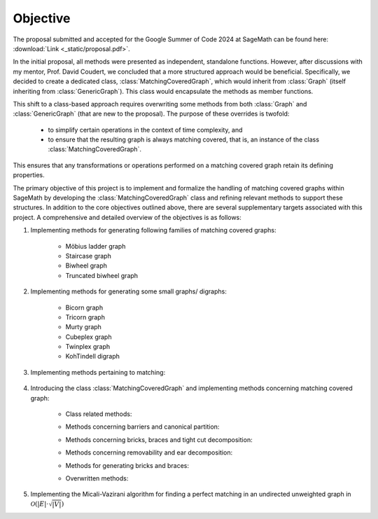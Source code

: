 .. _objective:

Objective
---------

The proposal submitted and accepted for the Google Summer of Code 2024 at SageMath can be found here: :download:`Link <_static/proposal.pdf>`.

In the initial proposal, all methods were presented as independent, standalone functions. However, after discussions
with my mentor, Prof. David Coudert, we concluded that a more structured approach would be beneficial. Specifically,
we decided to create a dedicated class, :class:`MatchingCoveredGraph`, which would inherit from :class:`Graph`
(itself inheriting from :class:`GenericGraph`). This class would encapsulate the methods as member functions.

This shift to a class-based approach requires overwriting some methods from both :class:`Graph` and :class:`GenericGraph`
(that are new to the proposal). The purpose of these overrides is twofold:

    * to simplify certain operations in the context of time complexity, and
    * to ensure that the resulting graph is always matching covered, that is, an instance of the class :class:`MatchingCoveredGraph`.

This ensures that any transformations or operations performed on a matching covered graph retain its defining properties.

The primary objective of this project is to implement and formalize the handling of matching covered graphs within SageMath
by developing the :class:`MatchingCoveredGraph` class and refining relevant methods to support these structures. In addition
to the core objectives outlined above, there are several supplementary targets associated with this project. A comprehensive
and detailed overview of the objectives is as follows:

1. Implementing methods for generating following families of matching covered graphs:

    - Möbius ladder graph
    - Staircase graph
    - Biwheel graph
    - Truncated biwheel graph

2. Implementing methods for generating some small graphs/ digraphs:

    - Bicorn graph
    - Tricorn graph
    - Murty graph
    - Cubeplex graph
    - Twinplex graph
    - KohTindell digraph

3. Implementing methods pertaining to matching:

    .. raw:: html

        <div style="overflow-x: auto; max-width: 100%;">
            <table style="width: 100%; border-collapse: collapse; font-family: Georgia, serif; margin-bottom: 10px;">
                <tbody>
                    <tr>
                        <td style="width: 38%; padding: 10px; border: 2px solid #000; box-sizing: border-box;"><code>is_matching_covered()</code></td>
                        <td style="width: 62%; padding: 10px; border: 2px solid #000; box-sizing: border-box;">Check if the graph is matching covered.</td>
                    </tr>
                    <tr>
                        <td style="width: 38%; padding: 10px; border: 2px solid #000; box-sizing: border-box;"><code>is_bicritical()</code></td>
                        <td style="width: 62%; padding: 10px; border: 2px solid #000; box-sizing: border-box;">Check if the graph is bicritical.</td>
                    </tr>
                </tbody>
            </table>
        </div>

4. Introducing the class :class:`MatchingCoveredGraph` and implementing methods
   concerning matching covered graph:

    * Class related methods:

    .. raw:: html

        <div style="overflow-x: auto; max-width: 100%;">
            <table style="width: 100%; border-collapse: collapse; font-family: Georgia, serif; margin-top: 10px; margin-bottom: 10px;">
                <tbody>
                    <tr>
                        <td style="width: 38%; padding: 10px; border: 2px solid #000; box-sizing: border-box;"><code>__init__()</code></td>
                        <td style="width: 62%; padding: 10px; border: 2px solid #000; box-sizing: border-box;">Check if the graph is matching covered.</td>
                    </tr>
                    <tr>
                        <td style="width: 38%; padding: 10px; border: 2px solid #000; box-sizing: border-box;"><code>__hash__()</code></td>
                        <td style="width: 62%; padding: 10px; border: 2px solid #000; box-sizing: border-box;">Compute a hash for the immutable matching covered graph.</td>
                    </tr>
                    <tr>
                        <td style="width: 38%; padding: 10px; border: 2px solid #000; box-sizing: border-box;"><code>__repr__()</code></td>
                        <td style="width: 62%; padding: 10px; border: 2px solid #000; box-sizing: border-box;">Return a string representation of the matching covered graph.</td>
                    </tr>
                    <tr>
                        <td style="width: 38%; padding: 10px; border: 2px solid #000; box-sizing: border-box;"><code>_subgraph_by_adding()</code></td>
                        <td style="width: 62%; padding: 10px; border: 2px solid #000; box-sizing: border-box;">Return the matching covered subgraph containing the given vertices and edges.</td>
                    </tr>
                    <tr>
                        <td style="width: 38%; padding: 10px; border: 2px solid #000; box-sizing: border-box;"><code>_subgraph_by_deleting()</code></td>
                        <td style="width: 62%; padding: 10px; border: 2px solid #000; box-sizing: border-box;">Return the matching covered subgraph containing the provided vertices and edges.</td>
                    </tr>
                    <tr>
                        <td style="width: 38%; padding: 10px; border: 2px solid #000; box-sizing: border-box;"><code>_upgrade_from_graph()</code></td>
                        <td style="width: 62%; padding: 10px; border: 2px solid #000; box-sizing: border-box;">Upgrade the given graph to a matching covered graph.</td>
                    </tr>
                </tbody>
            </table>
        </div>

    * Methods concerning barriers and canonical partition:

    .. raw:: html

        <div style="overflow-x: auto; max-width: 100%;">
            <table style="width: 100%; border-collapse: collapse; font-family: Georgia, serif; margin-top: 10px; margin-bottom: 10px;">
                <tbody>
                    <tr>
                        <td style="width: 38%; padding: 10px; border: 2px solid #000; box-sizing: border-box;"><code>canonical_partition()</code></td>
                        <td style="width: 62%; padding: 10px; border: 2px solid #000; box-sizing: border-box;">Return the canonical partition.</td>
                    </tr>
                    <tr>
                        <td style="width: 38%; padding: 10px; border: 2px solid #000; box-sizing: border-box;"><code>maximal_barrier()</code></td>
                        <td style="width: 62%; padding: 10px; border: 2px solid #000; box-sizing: border-box;">Return the (unique) maximal barrier containing the vertex.</td>
                    </tr>
                </tbody>
            </table>
        </div>

    * Methods concerning bricks, braces and tight cut decomposition:

    .. raw:: html

        <div style="overflow-x: auto; max-width: 100%;">
            <table style="width: 100%; border-collapse: collapse; font-family: Georgia, serif; margin-top: 10px; margin-bottom: 10px;">
                <tbody>
                    <tr>
                        <td style="width: 38%; padding: 10px; border: 2px solid #000; box-sizing: border-box;"><code>bricks_and_braces()</code></td>
                        <td style="width: 62%; padding: 10px; border: 2px solid #000; box-sizing: border-box;">Return the list of (the underlying simple) bricks and braces.</td>
                    </tr>
                    <tr>
                        <td style="width: 38%; padding: 10px; border: 2px solid #000; box-sizing: border-box;"><code>is_brace()</code></td>
                        <td style="width: 62%; padding: 10px; border: 2px solid #000; box-sizing: border-box;">Check if the matching covered graph is a brace.</td>
                    </tr>
                    <tr>
                        <td style="width: 38%; padding: 10px; border: 2px solid #000; box-sizing: border-box;"><code>is_brick()</code></td>
                        <td style="width: 62%; padding: 10px; border: 2px solid #000; box-sizing: border-box;">Check if the matching covered graph is a brick.</td>
                    </tr>
                    <tr>
                        <td style="width: 38%; padding: 10px; border: 2px solid #000; box-sizing: border-box;"><code>number_of_braces()</code></td>
                        <td style="width: 62%; padding: 10px; border: 2px solid #000; box-sizing: border-box;">Return the number of braces.</td>
                    </tr>
                    <tr>
                        <td style="width: 38%; padding: 10px; border: 2px solid #000; box-sizing: border-box;"><code>number_of_bricks()</code></td>
                        <td style="width: 62%; padding: 10px; border: 2px solid #000; box-sizing: border-box;">Return the number of bricks.</td>
                    </tr>
                    <tr>
                        <td style="width: 38%; padding: 10px; border: 2px solid #000; box-sizing: border-box;"><code>number_of_petersen_bricks()</code></td>
                        <td style="width: 62%; padding: 10px; border: 2px solid #000; box-sizing: border-box;">Return the number of Petersen bricks.</td>
                    </tr>
                    <tr>
                        <td style="width: 38%; padding: 10px; border: 2px solid #000; box-sizing: border-box;"><code>tight_cut_decomposition()</code></td>
                        <td style="width: 62%; padding: 10px; border: 2px solid #000; box-sizing: border-box;">Return a tight cut decomposition.</td>
                    </tr>
                </tbody>
            </table>
        </div>

    * Methods concerning removability and ear decomposition:

    .. raw:: html

        <div style="overflow-x: auto; max-width: 100%;">
            <table style="width: 100%; border-collapse: collapse; font-family: Georgia, serif; margin-top: 10px; margin-bottom: 10px;">
                <tbody>
                    <tr>
                        <td style="width: 38%; padding: 10px; border: 2px solid #000; box-sizing: border-box;"><code>add_ear()</code></td>
                        <td style="width: 62%; padding: 10px; border: 2px solid #000; box-sizing: border-box;">Add an ear to the matching covered graph.</td>
                    </tr>
                    <tr>
                        <td style="width: 38%; padding: 10px; border: 2px solid #000; box-sizing: border-box;"><code>bisubdivide_edge()</code></td>
                        <td style="width: 62%; padding: 10px; border: 2px solid #000; box-sizing: border-box;">bisubdivide an edge <i>k</i> times.</td>
                    </tr>
                    <tr>
                        <td style="width: 38%; padding: 10px; border: 2px solid #000; box-sizing: border-box;"><code>bisubdivide_edge()</code></td>
                        <td style="width: 62%; padding: 10px; border: 2px solid #000; box-sizing: border-box;">bisubdivide <i>k</i> times edges from an iterable container.</td>
                    </tr>
                    <tr>
                        <td style="width: 38%; padding: 10px; border: 2px solid #000; box-sizing: border-box;"><code>ear_decomposition()</code></td>
                        <td style="width: 62%; padding: 10px; border: 2px solid #000; box-sizing: border-box;">Return a matching covered ear decomposition computed efficiently.</td>
                    </tr>
                    <tr>
                        <td style="width: 38%; padding: 10px; border: 2px solid #000; box-sizing: border-box;"><code>is_removable_double_ear()</code></td>
                        <td style="width: 62%; padding: 10px; border: 2px solid #000; box-sizing: border-box;">Check whether the pair of ears form a removable double ear.</td>
                    </tr>
                    <tr>
                        <td style="width: 38%; padding: 10px; border: 2px solid #000; box-sizing: border-box;"><code>is_removable_doubleton()</code></td>
                        <td style="width: 62%; padding: 10px; border: 2px solid #000; box-sizing: border-box;">Check whether the pair of edges constitute a removable doubleton.</td>
                    </tr>
                    <tr>
                        <td style="width: 38%; padding: 10px; border: 2px solid #000; box-sizing: border-box;"><code>is_removable_ear()</code></td>
                        <td style="width: 62%; padding: 10px; border: 2px solid #000; box-sizing: border-box;">Check whether the ear is removable.</td>
                    </tr>
                    <tr>
                        <td style="width: 38%; padding: 10px; border: 2px solid #000; box-sizing: border-box;"><code>is_removable_edge()</code></td>
                        <td style="width: 62%; padding: 10px; border: 2px solid #000; box-sizing: border-box;">Check whether the edge is removable.</td>
                    </tr>
                    <tr>
                        <td style="width: 38%; padding: 10px; border: 2px solid #000; box-sizing: border-box;"><code>optimal_ear_decomposition()</code></td>
                        <td style="width: 62%; padding: 10px; border: 2px solid #000; box-sizing: border-box;">Return an optimal ear decomposition.</td>
                    </tr>
                    <tr>
                        <td style="width: 38%; padding: 10px; border: 2px solid #000; box-sizing: border-box;"><code>removable_double_ears()</code></td>
                        <td style="width: 62%; padding: 10px; border: 2px solid #000; box-sizing: border-box;">Return a list of removable double ears.</td>
                    </tr>
                    <tr>
                        <td style="width: 38%; padding: 10px; border: 2px solid #000; box-sizing: border-box;"><code>removable_doubletons()</code></td>
                        <td style="width: 62%; padding: 10px; border: 2px solid #000; box-sizing: border-box;">Return a list of removable doubletons.</td>
                    </tr>
                    <tr>
                        <td style="width: 38%; padding: 10px; border: 2px solid #000; box-sizing: border-box;"><code>removable_ears()</code></td>
                        <td style="width: 62%; padding: 10px; border: 2px solid #000; box-sizing: border-box;">Return a list of removable ears.</td>
                    </tr>
                    <tr>
                        <td style="width: 38%; padding: 10px; border: 2px solid #000; box-sizing: border-box;"><code>removable_edegs()</code></td>
                        <td style="width: 62%; padding: 10px; border: 2px solid #000; box-sizing: border-box;">Return an <code><b>EdgesView</b></code> of removable edges.</td>
                    </tr>
                    <tr>
                        <td style="width: 38%; padding: 10px; border: 2px solid #000; box-sizing: border-box;"><code>retract()</code></td>
                        <td style="width: 62%; padding: 10px; border: 2px solid #000; box-sizing: border-box;">Compute the retract of the matching covered graph.</td>
                    </tr>
                </tbody>
            </table>
        </div>

    * Methods for generating bricks and braces:

    .. raw:: html

        <div style="overflow-x: auto; max-width: 100%;">
            <table style="width: 100%; border-collapse: collapse; font-family: Georgia, serif; margin-top: 10px; margin-bottom: 10px;">
                <tbody>
                    <tr>
                        <td style="width: 38%; padding: 10px; border: 2px solid #000; box-sizing: border-box;"><code>brace_generation_sequence()</code></td>
                        <td style="width: 62%; padding: 10px; border: 2px solid #000; box-sizing: border-box;">Return a McCuaig brace generation sequence of the (provided) brace.</td>
                    </tr>
                    <tr>
                        <td style="width: 38%; padding: 10px; border: 2px solid #000; box-sizing: border-box;"><code>brick_generation_sequence()</code></td>
                        <td style="width: 62%; padding: 10px; border: 2px solid #000; box-sizing: border-box;">Return a Norine-Thomas brick generation sequence of the (provided) brick.</td>
                    </tr>
                    <tr>
                        <td style="width: 38%; padding: 10px; border: 2px solid #000; box-sizing: border-box;"><code>is_mccuaig_brace()</code></td>
                        <td style="width: 62%; padding: 10px; border: 2px solid #000; box-sizing: border-box;">Check if the brace is a McCuaig brace.</td>
                    </tr>
                    <tr>
                        <td style="width: 38%; padding: 10px; border: 2px solid #000; box-sizing: border-box;"><code>is_norine_thomas_brick()</code></td>
                        <td style="width: 62%; padding: 10px; border: 2px solid #000; box-sizing: border-box;">Check if the brick is a Norine-Thomas brick.</td>
                    </tr>
                </tbody>
            </table>
        </div>

    * Overwritten methods:

    .. raw:: html

        <div style="overflow-x: auto; max-width: 100%;">
            <table style="width: 100%; border-collapse: collapse; font-family: Georgia, serif; margin-top: 10px; margin-bottom: 10px;">
                <tbody>
                    <tr>
                        <td style="width: 38%; padding: 10px; border: 2px solid #000; box-sizing: border-box;"><code>add_clique()</code></td>
                        <td style="width: 62%; padding: 10px; border: 2px solid #000; box-sizing: border-box;">Add a clique to the graph with the provided vertices.</td>
                    </tr>
                    <tr>
                        <td style="width: 38%; padding: 10px; border: 2px solid #000; box-sizing: border-box;"><code>add_cycle()</code></td>
                        <td style="width: 62%; padding: 10px; border: 2px solid #000; box-sizing: border-box;">Add a cycle to the graph with the provided vertices.</td>
                    </tr>
                    <tr>
                        <td style="width: 38%; padding: 10px; border: 2px solid #000; box-sizing: border-box;"><code>add_edge()</code></td>
                        <td style="width: 62%; padding: 10px; border: 2px solid #000; box-sizing: border-box;">Add an edge from vertex <code>u</code> to vertex <code>v</code>.</td>
                    </tr>
                    <tr>
                        <td style="width: 38%; padding: 10px; border: 2px solid #000; box-sizing: border-box;"><code>add_edges()</code></td>
                        <td style="width: 62%; padding: 10px; border: 2px solid #000; box-sizing: border-box;">Add edges from an iterable container.</td>
                    </tr>
                    <tr>
                        <td style="width: 38%; padding: 10px; border: 2px solid #000; box-sizing: border-box;"><code>add_vertex()</code></td>
                        <td style="width: 62%; padding: 10px; border: 2px solid #000; box-sizing: border-box;">Add a vertex to the (matching covered) graph.</td>
                    </tr>
                    <tr>
                        <td style="width: 38%; padding: 10px; border: 2px solid #000; box-sizing: border-box;"><code>add_vertices()</code></td>
                        <td style="width: 62%; padding: 10px; border: 2px solid #000; box-sizing: border-box;">Add vertices from an iterable container of vertices.</td>
                    </tr>
                    <tr>
                        <td style="width: 38%; padding: 10px; border: 2px solid #000; box-sizing: border-box;"><code>allow_loops()</code></td>
                        <td style="width: 62%; padding: 10px; border: 2px solid #000; box-sizing: border-box;">Change whether loops are allowed in (matching covered) graphs.</td>
                    </tr>
                    <tr>
                        <td style="width: 38%; padding: 10px; border: 2px solid #000; box-sizing: border-box;"><code>allows_loops()</code></td>
                        <td style="width: 62%; padding: 10px; border: 2px solid #000; box-sizing: border-box;">Return whether loops are permitted in (matching covered) graphs.</td>
                    </tr>
                    <tr>
                        <td style="width: 38%; padding: 10px; border: 2px solid #000; box-sizing: border-box;"><code>cartesian_product()</code></td>
                        <td style="width: 62%; padding: 10px; border: 2px solid #000; box-sizing: border-box;">Return the cartesian product of <code>self</code> and <code>other</code>.</td>
                    </tr>
                    <tr>
                        <td style="width: 38%; padding: 10px; border: 2px solid #000; box-sizing: border-box;"><code>clear()</code></td>
                        <td style="width: 62%; padding: 10px; border: 2px solid #000; box-sizing: border-box;">Make the graph empty removing all associated informations.</td>
                    </tr>
                    <tr>
                        <td style="width: 38%; padding: 10px; border: 2px solid #000; box-sizing: border-box;"><code>complement()</code></td>
                        <td style="width: 62%; padding: 10px; border: 2px solid #000; box-sizing: border-box;">Return the complement of the graph.</td>
                    </tr>
                    <tr>
                        <td style="width: 38%; padding: 10px; border: 2px solid #000; box-sizing: border-box;"><code>contract_edge()</code></td>
                        <td style="width: 62%; padding: 10px; border: 2px solid #000; box-sizing: border-box;">Contract an edge from <code>u</code> to <code>v</code>.</td>
                    </tr>
                    <tr>
                        <td style="width: 38%; padding: 10px; border: 2px solid #000; box-sizing: border-box;"><code>contract_edges()</code></td>
                        <td style="width: 62%; padding: 10px; border: 2px solid #000; box-sizing: border-box;">Contract edges from an iterable container.</td>
                    </tr>
                    <tr>
                        <td style="width: 38%; padding: 10px; border: 2px solid #000; box-sizing: border-box;"><code>degree_constrained_subgraph()</code></td>
                        <td style="width: 62%; padding: 10px; border: 2px solid #000; box-sizing: border-box;">Return a degree-constrained matching covered subgraph.</td>
                    </tr>
                    <tr>
                        <td style="width: 38%; padding: 10px; border: 2px solid #000; box-sizing: border-box;"><code>delete_edge()</code></td>
                        <td style="width: 62%; padding: 10px; border: 2px solid #000; box-sizing: border-box;">Delete the edge from <code>u</code> to <code>v</code>.</td>
                    </tr>
                    <tr>
                        <td style="width: 38%; padding: 10px; border: 2px solid #000; box-sizing: border-box;"><code>delete_edges()</code></td>
                        <td style="width: 62%; padding: 10px; border: 2px solid #000; box-sizing: border-box;">Delete edges from an iterable container.</td>
                    </tr>
                    <tr>
                        <td style="width: 38%; padding: 10px; border: 2px solid #000; box-sizing: border-box;"><code>delete_multiedge()</code></td>
                        <td style="width: 62%; padding: 10px; border: 2px solid #000; box-sizing: border-box;">Delete all edges from <code>u</code> to <code>v</code>.</td>
                    </tr>
                    <tr>
                        <td style="width: 38%; padding: 10px; border: 2px solid #000; box-sizing: border-box;"><code>delete_multiedge()</code></td>
                        <td style="width: 62%; padding: 10px; border: 2px solid #000; box-sizing: border-box;">Delete all edges from <code>u</code> to <code>v</code>.</td>
                    </tr>
                    <tr>
                        <td style="width: 38%; padding: 10px; border: 2px solid #000; box-sizing: border-box;"><code>delete_vertices()</code></td>
                        <td style="width: 62%; padding: 10px; border: 2px solid #000; box-sizing: border-box;">Delete specified vertices form <code>self</code>.</td>
                    </tr>
                    <tr>
                        <td style="width: 38%; padding: 10px; border: 2px solid #000; box-sizing: border-box;"><code>disjoint_union()</code></td>
                        <td style="width: 62%; padding: 10px; border: 2px solid #000; box-sizing: border-box;">Return the disjoint union of <code>self</code> and <code>other</code>.</td>
                    </tr>
                    <tr>
                        <td style="width: 38%; padding: 10px; border: 2px solid #000; box-sizing: border-box;"><code>disjunctive_product()</code></td>
                        <td style="width: 62%; padding: 10px; border: 2px solid #000; box-sizing: border-box;">Return the disjunctive product of <code>self</code> and <code>other</code>.</td>
                    </tr>
                    <tr>
                        <td style="width: 38%; padding: 10px; border: 2px solid #000; box-sizing: border-box;"><code>has_loops()</code></td>
                        <td style="width: 62%; padding: 10px; border: 2px solid #000; box-sizing: border-box;">Return whether there are loops in the matching covered graph.</td>
                    </tr>
                    <tr>
                        <td style="width: 38%; padding: 10px; border: 2px solid #000; box-sizing: border-box;"><code>has_perfect_matching()</code></td>
                        <td style="width: 62%; padding: 10px; border: 2px solid #000; box-sizing: border-box;">Check whether the graph has a perfect matching.</td>
                    </tr>
                    <tr>
                        <td style="width: 38%; padding: 10px; border: 2px solid #000; box-sizing: border-box;"><code>is_biconnected()</code></td>
                        <td style="width: 62%; padding: 10px; border: 2px solid #000; box-sizing: border-box;">Check if the matching covered graph is biconnected.</td>
                    </tr>
                    <tr>
                        <td style="width: 38%; padding: 10px; border: 2px solid #000; box-sizing: border-box;"><code>is_block_graph()</code></td>
                        <td style="width: 62%; padding: 10px; border: 2px solid #000; box-sizing: border-box;">Check whether the matching covered graph is a block graph.</td>
                    </tr>
                    <tr>
                        <td style="width: 38%; padding: 10px; border: 2px solid #000; box-sizing: border-box;"><code>is_cograph()</code></td>
                        <td style="width: 62%; padding: 10px; border: 2px solid #000; box-sizing: border-box;">Check whether the matching covered graph is cograph.</td>
                    </tr>
                    <tr>
                        <td style="width: 38%; padding: 10px; border: 2px solid #000; box-sizing: border-box;"><code>is_forest()</code></td>
                        <td style="width: 62%; padding: 10px; border: 2px solid #000; box-sizing: border-box;">Check if the matching covered graph is a forest.</td>
                    </tr>
                    <tr>
                        <td style="width: 38%; padding: 10px; border: 2px solid #000; box-sizing: border-box;"><code>is_matching_covered()</code></td>
                        <td style="width: 62%; padding: 10px; border: 2px solid #000; box-sizing: border-box;">Check if the graph is matching covered.</td>
                    </tr>
                    <tr>
                        <td style="width: 38%; padding: 10px; border: 2px solid #000; box-sizing: border-box;"><code>is_path()</code></td>
                        <td style="width: 62%; padding: 10px; border: 2px solid #000; box-sizing: border-box;">Check whether the graph is a path.</td>
                    </tr>
                    <tr>
                        <td style="width: 38%; padding: 10px; border: 2px solid #000; box-sizing: border-box;"><code>is_subgraph()</code></td>
                        <td style="width: 62%; padding: 10px; border: 2px solid #000; box-sizing: border-box;">Check whether the matching covered graph is a subgraph of <code>other</code>.</td>
                    </tr>
                    <tr>
                        <td style="width: 38%; padding: 10px; border: 2px solid #000; box-sizing: border-box;"><code>is_tree()</code></td>
                        <td style="width: 62%; padding: 10px; border: 2px solid #000; box-sizing: border-box;">Check whether the matching covered graph is a tree.</td>
                    </tr>
                    <tr>
                        <td style="width: 38%; padding: 10px; border: 2px solid #000; box-sizing: border-box;"><code>join()</code></td>
                        <td style="width: 62%; padding: 10px; border: 2px solid #000; box-sizing: border-box;">Return the join of <code>self</code> and <code>other</code>.</td>
                    </tr>
                    <tr>
                        <td style="width: 38%; padding: 10px; border: 2px solid #000; box-sizing: border-box;"><code>lexicographic_product()</code></td>
                        <td style="width: 62%; padding: 10px; border: 2px solid #000; box-sizing: border-box;">Return the lexicographic product of <code>self</code> and <code>other</code>.</td>
                    </tr>
                    <tr>
                        <td style="width: 38%; padding: 10px; border: 2px solid #000; box-sizing: border-box;"><code>load_afile()</code></td>
                        <td style="width: 62%; padding: 10px; border: 2px solid #000; box-sizing: border-box;">Load the matching covered graph specified in the given file into the current object.</td>
                    </tr>
                    <tr>
                        <td style="width: 38%; padding: 10px; border: 2px solid #000; box-sizing: border-box;"><code>loop_edges()</code></td>
                        <td style="width: 62%; padding: 10px; border: 2px solid #000; box-sizing: border-box;">Return a list of all loops in the matching covered graph.</td>
                    </tr>
                    <tr>
                        <td style="width: 38%; padding: 10px; border: 2px solid #000; box-sizing: border-box;"><code>loop_vertices()</code></td>
                        <td style="width: 62%; padding: 10px; border: 2px solid #000; box-sizing: border-box;">Return a list of vertices with loops.</td>
                    </tr>
                    <tr>
                        <td style="width: 38%; padding: 10px; border: 2px solid #000; box-sizing: border-box;"><code>merge_vertices()</code></td>
                        <td style="width: 62%; padding: 10px; border: 2px solid #000; box-sizing: border-box;">Merge vertices.</td>
                    </tr>
                    <tr>
                        <td style="width: 38%; padding: 10px; border: 2px solid #000; box-sizing: border-box;"><code>number_of_loops()</code></td>
                        <td style="width: 62%; padding: 10px; border: 2px solid #000; box-sizing: border-box;">Return the number of edges that are loops.</td>
                    </tr>
                    <tr>
                        <td style="width: 38%; padding: 10px; border: 2px solid #000; box-sizing: border-box;"><code>random_subgraph()</code></td>
                        <td style="width: 62%; padding: 10px; border: 2px solid #000; box-sizing: border-box;">Return a random matching covered subgraph containing each vertex with probability <code>p</code>.</td>
                    </tr>
                    <tr>
                        <td style="width: 38%; padding: 10px; border: 2px solid #000; box-sizing: border-box;"><code>remove_loops()</code></td>
                        <td style="width: 62%; padding: 10px; border: 2px solid #000; box-sizing: border-box;">Remove loops on vertices in <code>vertices</code>.</td>
                    </tr>
                    <tr>
                        <td style="width: 38%; padding: 10px; border: 2px solid #000; box-sizing: border-box;"><code>save_afile()</code></td>
                        <td style="width: 62%; padding: 10px; border: 2px solid #000; box-sizing: border-box;">Save the graph to file in alist format.</td>
                    </tr>
                    <tr>
                        <td style="width: 38%; padding: 10px; border: 2px solid #000; box-sizing: border-box;"><code>strong_product()</code></td>
                        <td style="width: 62%; padding: 10px; border: 2px solid #000; box-sizing: border-box;">Return the strong product of <code>self</code> and <code>other</code>.</td>
                    </tr>
                    <tr>
                        <td style="width: 38%; padding: 10px; border: 2px solid #000; box-sizing: border-box;"><code>subdivide_edge()</code></td>
                        <td style="width: 62%; padding: 10px; border: 2px solid #000; box-sizing: border-box;">Subdivide an edge <code>k</code> times.</td>
                    </tr>
                    <tr>
                        <td style="width: 38%; padding: 10px; border: 2px solid #000; box-sizing: border-box;"><code>subdivide_edges()</code></td>
                        <td style="width: 62%; padding: 10px; border: 2px solid #000; box-sizing: border-box;">Subdivide <code>k</code> times edges from an iterable container.</td>
                    </tr>
                    <tr>
                        <td style="width: 38%; padding: 10px; border: 2px solid #000; box-sizing: border-box;"><code>subgraph()</code></td>
                        <td style="width: 62%; padding: 10px; border: 2px solid #000; box-sizing: border-box;">Return the matching covered subgraph containing the given vertices and edges.</td>
                    </tr>
                    <tr>
                        <td style="width: 38%; padding: 10px; border: 2px solid #000; box-sizing: border-box;"><code>subgraph_search()</code></td>
                        <td style="width: 62%; padding: 10px; border: 2px solid #000; box-sizing: border-box;">Return a copy of (matching covered) <code>G</code> in <code>self</code>.</td>
                    </tr>
                    <tr>
                        <td style="width: 38%; padding: 10px; border: 2px solid #000; box-sizing: border-box;"><code>subgraph_search_count()</code></td>
                        <td style="width: 62%; padding: 10px; border: 2px solid #000; box-sizing: border-box;">Return the number of labelled occurrences of matching covered <code>G</code> in <code>self</code>.</td>
                    </tr>
                    <tr>
                        <td style="width: 38%; padding: 10px; border: 2px solid #000; box-sizing: border-box;"><code>subgraph_search_iterator()</code></td>
                        <td style="width: 62%; padding: 10px; border: 2px solid #000; box-sizing: border-box;">Return an iterator over the labelled copies of (matching covered) <code>G</code> in <code>self</code>.</td>
                    </tr>
                    <tr>
                        <td style="width: 38%; padding: 10px; border: 2px solid #000; box-sizing: border-box;"><code>tensor_product()</code></td>
                        <td style="width: 62%; padding: 10px; border: 2px solid #000; box-sizing: border-box;">Return the tensor product of <code>self</code> and <code>other</code>.</td>
                    </tr>
                    <tr>
                        <td style="width: 38%; padding: 10px; border: 2px solid #000; box-sizing: border-box;"><code>to_undirected()</code></td>
                        <td style="width: 62%; padding: 10px; border: 2px solid #000; box-sizing: border-box;">Return an undirected Graph instance of the matching covered graph.</td>
                    </tr>
                    <tr>
                        <td style="width: 38%; padding: 10px; border: 2px solid #000; box-sizing: border-box;"><code>transitive_closure()</code></td>
                        <td style="width: 62%; padding: 10px; border: 2px solid #000; box-sizing: border-box;">Return the transitive closure of the matching covered graph.</td>
                    </tr>
                    <tr>
                        <td style="width: 38%; padding: 10px; border: 2px solid #000; box-sizing: border-box;"><code>transitive_reduction()</code></td>
                        <td style="width: 62%; padding: 10px; border: 2px solid #000; box-sizing: border-box;">Return a transitive reduction of the matching covered graph.</td>
                    </tr>
                    <tr>
                        <td style="width: 38%; padding: 10px; border: 2px solid #000; box-sizing: border-box;"><code>union()</code></td>
                        <td style="width: 62%; padding: 10px; border: 2px solid #000; box-sizing: border-box;">Return the union of <code>self</code> and <code>other</code>.</td>
                    </tr>
                </tbody>
            </table>
        </div>

5. Implementing the Micali-Vazirani algorithm for finding a perfect matching
   in an undirected unweighted graph in :math:`\mathcal{O}(|E| \cdot \sqrt{|V|})`